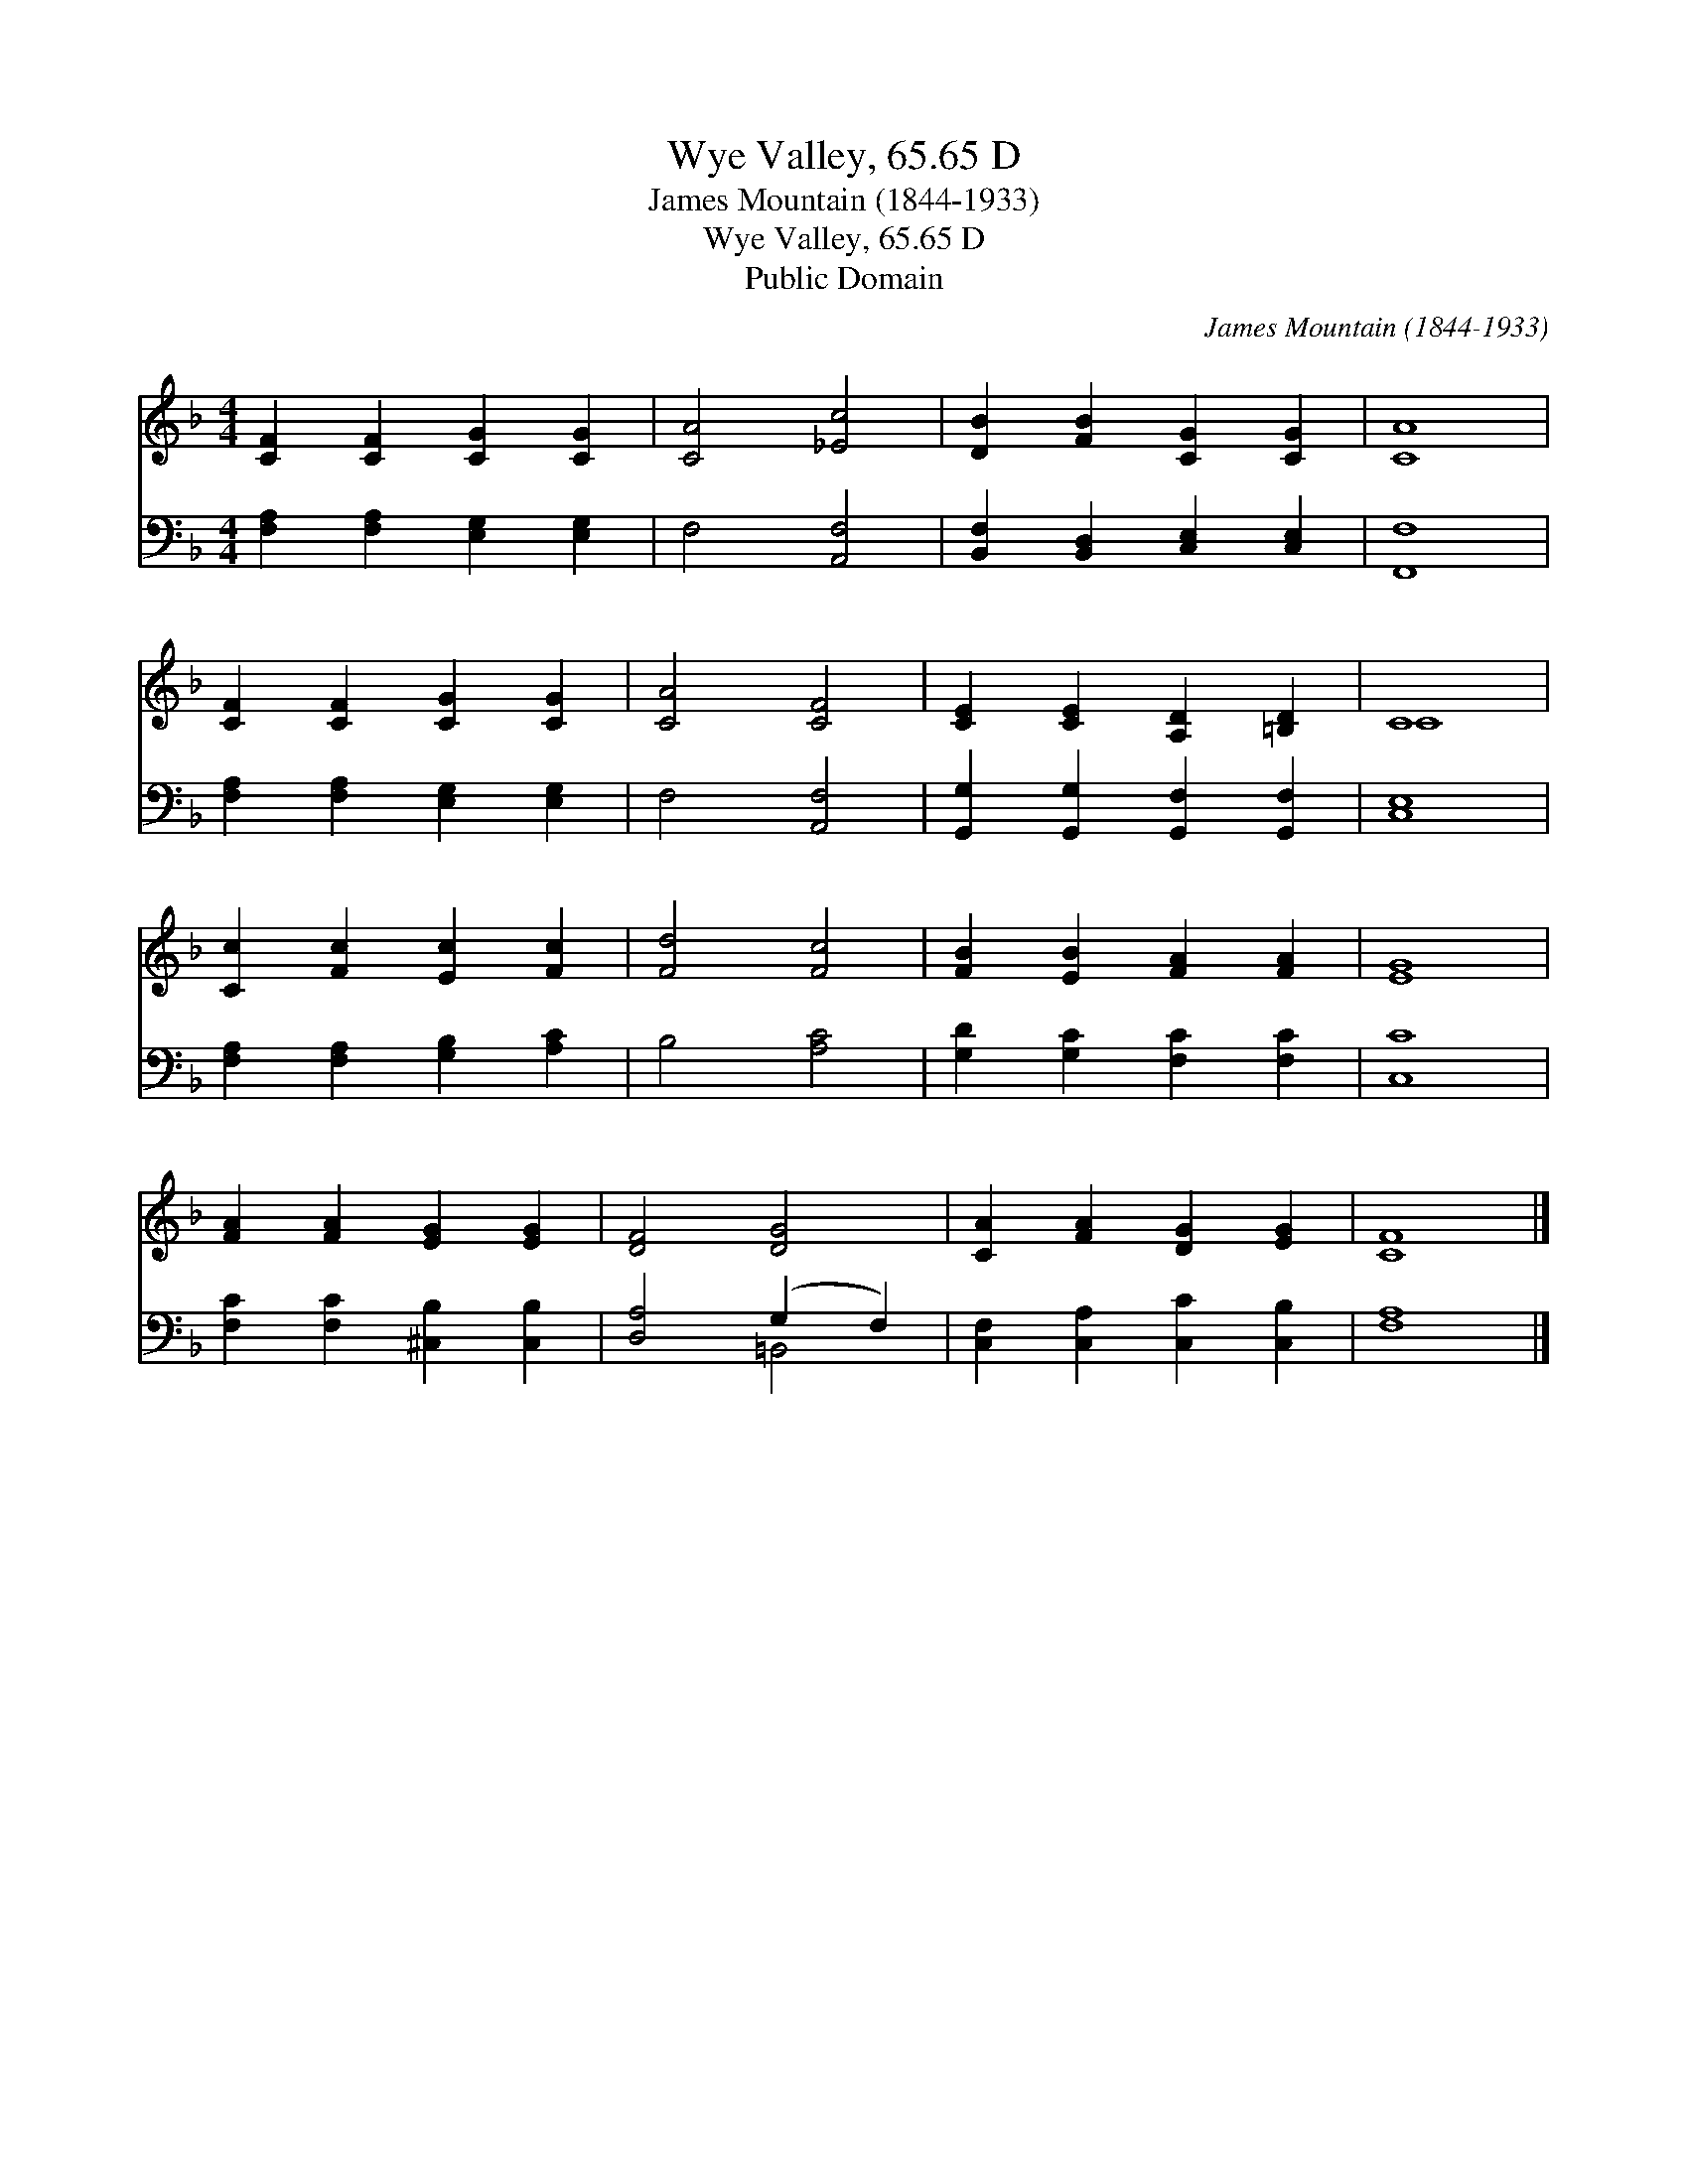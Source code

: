 X:1
T:Wye Valley, 65.65 D
T:James Mountain (1844-1933)
T:Wye Valley, 65.65 D
T:Public Domain
C:James Mountain (1844-1933)
Z:Public Domain
%%score ( 1 2 ) ( 3 4 )
L:1/8
M:4/4
K:F
V:1 treble 
V:2 treble 
V:3 bass 
V:4 bass 
V:1
 [CF]2 [CF]2 [CG]2 [CG]2 | [CA]4 [_Ec]4 | [DB]2 [FB]2 [CG]2 [CG]2 | [CA]8 | %4
 [CF]2 [CF]2 [CG]2 [CG]2 | [CA]4 [CF]4 | [CE]2 [CE]2 [A,D]2 [=B,D]2 | C8 | %8
 [Cc]2 [Fc]2 [Ec]2 [Fc]2 | [Fd]4 [Fc]4 | [FB]2 [EB]2 [FA]2 [FA]2 | [EG]8 | %12
 [FA]2 [FA]2 [EG]2 [EG]2 | [DF]4 [DG]4 | [CA]2 [FA]2 [DG]2 [EG]2 | [CF]8 |] %16
V:2
 x8 | x8 | x8 | x8 | x8 | x8 | x8 | C8 | x8 | x8 | x8 | x8 | x8 | x8 | x8 | x8 |] %16
V:3
 [F,A,]2 [F,A,]2 [E,G,]2 [E,G,]2 | F,4 [A,,F,]4 | [B,,F,]2 [B,,D,]2 [C,E,]2 [C,E,]2 | [F,,F,]8 | %4
 [F,A,]2 [F,A,]2 [E,G,]2 [E,G,]2 | F,4 [A,,F,]4 | [G,,G,]2 [G,,G,]2 [G,,F,]2 [G,,F,]2 | [C,E,]8 | %8
 [F,A,]2 [F,A,]2 [G,B,]2 [A,C]2 | B,4 [A,C]4 | [G,D]2 [G,C]2 [F,C]2 [F,C]2 | [C,C]8 | %12
 [F,C]2 [F,C]2 [^C,B,]2 [C,B,]2 | [D,A,]4 (G,2 F,2) | [C,F,]2 [C,A,]2 [C,C]2 [C,B,]2 | [F,A,]8 |] %16
V:4
 x8 | x8 | x8 | x8 | x8 | x8 | x8 | x8 | x8 | x8 | x8 | x8 | x8 | x4 =B,,4 | x8 | x8 |] %16

